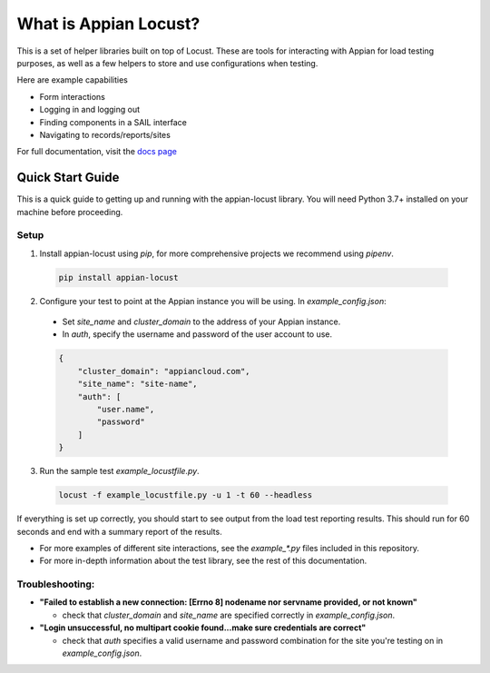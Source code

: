 .. what_is_appian_locust-inclusion-begin-do-not-remove
#######################################
What is Appian Locust?
#######################################

This is a set of helper libraries built on top of Locust.
These are tools for interacting with Appian for load testing purposes, as well as a few helpers to store and use configurations when testing.

Here are example capabilities

- Form interactions
- Logging in and logging out
- Finding components in a SAIL interface
- Navigating to records/reports/sites

.. what_is_appian_locust-inclusion-end-do-not-remove


For full documentation, visit the `docs page <https://appian-locust.readthedocs.io/en/latest/>`__

.. quick_start-inclusion-begin-do-not-remove
********************
Quick Start Guide
********************

This is a quick guide to getting up and running with the appian-locust library. You will need Python 3.7+ installed on your machine before proceeding.

Setup
------------

1. Install appian-locust using `pip`, for more comprehensive projects we recommend using `pipenv`.

  .. code-block:: bash

      pip install appian-locust

2. Configure your test to point at the Appian instance you will be using. In `example_config.json`:

  - Set `site_name` and `cluster_domain` to the address of your Appian instance.
  - In `auth`, specify the username and password of the user account to use.

  .. code-block:: json

      {
          "cluster_domain": "appiancloud.com",
          "site_name": "site-name",
          "auth": [
              "user.name",
              "password"
          ]
      }

3. Run the sample test `example_locustfile.py`.

  .. code-block:: bash

      locust -f example_locustfile.py -u 1 -t 60 --headless

If everything is set up correctly, you should start to see output from the load test reporting results. This should run for 60 seconds and end with a summary report of the results.

* For more examples of different site interactions, see the `example_*.py` files included in this repository.
* For more in-depth information about the test library, see the rest of this documentation.

Troubleshooting:
----------------
* **"Failed to establish a new connection: [Errno 8] nodename nor servname provided, or not known"**

  * check that `cluster_domain` and `site_name` are specified correctly in `example_config.json`.

* **"Login unsuccessful, no multipart cookie found...make sure credentials are correct"**

  * check that `auth` specifies a valid username and password combination for the site you're testing on in `example_config.json`.

.. quick_start-inclusion-end-do-not-remove
